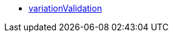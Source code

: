 * <<business-decisions/business-intelligence/reports/data-formats/variationvalidation#, variationValidation>>
